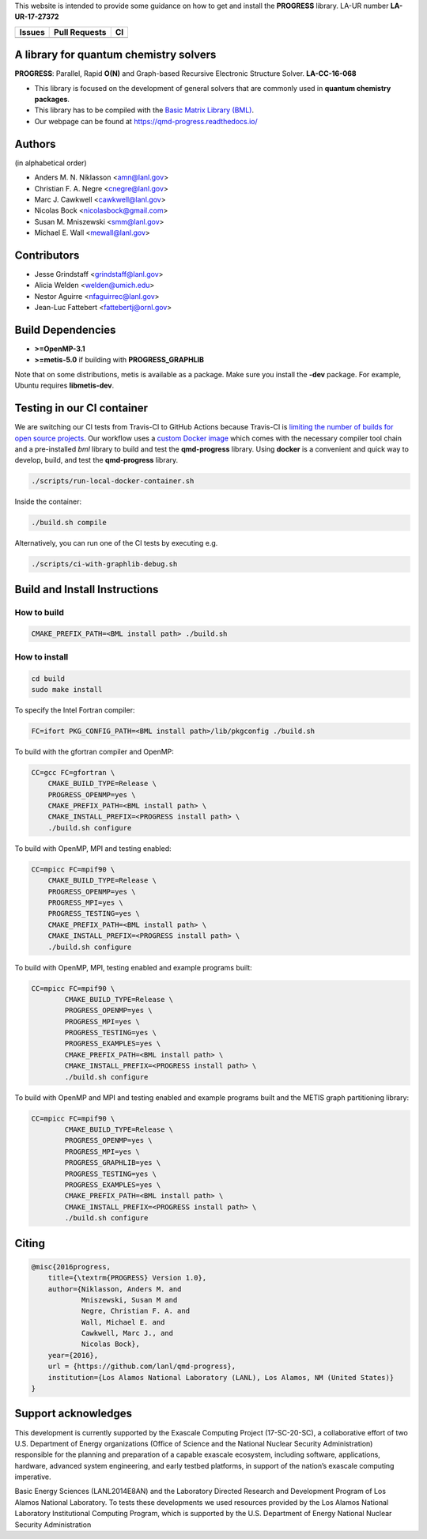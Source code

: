 This website is intended to provide some guidance on how to get and install the
**PROGRESS** library. LA-UR number **LA-UR-17-27372**

.. list-table::
  :header-rows: 1

  * - Issues
    - Pull Requests
    - CI
  * - .. image:: https://img.shields.io/github/issues/lanl/qmd-progress.svg
        :alt: GitHub issues
        :target: https://github.com/lanl/qmd-progress/issues
    - .. image:: https://img.shields.io/github/issues-pr/lanl/qmd-progress.svg
        :alt: GitHub pull requests
        :target: https://github.com/lanl/qmd-progress/pulls
    - .. image:: https://github.com/lanl/qmd-progress/workflows/CI/badge.svg
        :alt: GitHub Actions
        :target: https://github.com/lanl/qmd-progress/actions

A library for quantum chemistry solvers
=======================================

**PROGRESS**: Parallel, Rapid **O(N)** and Graph-based Recursive Electronic
Structure Solver. **LA-CC-16-068**

- This library is focused on the development of general solvers that are
  commonly used in **quantum chemistry packages**.

- This library has to be compiled with the `Basic Matrix Library (BML)
  <https://basic-matrix-library.readthedocs.io/en/latest/>`_.

- Our webpage can be found at https://qmd-progress.readthedocs.io/

Authors
=======

(in alphabetical order)

- Anders M. N. Niklasson <amn@lanl.gov>
- Christian F. A. Negre <cnegre@lanl.gov>
- Marc J. Cawkwell <cawkwell@lanl.gov>
- Nicolas Bock <nicolasbock@gmail.com>
- Susan M. Mniszewski <smm@lanl.gov>
- Michael E. Wall <mewall@lanl.gov>

Contributors
============

- Jesse Grindstaff <grindstaff@lanl.gov>
- Alicia Welden <welden@umich.edu>
- Nestor Aguirre <nfaguirrec@lanl.gov>
- Jean-Luc Fattebert <fattebertj@ornl.gov>

Build Dependencies
==================

- **>=OpenMP-3.1**
- **>=metis-5.0** if building with **PROGRESS_GRAPHLIB**

Note that on some distributions, metis is available as a package. Make sure you
install the **-dev** package. For example, Ubuntu requires **libmetis-dev**.

Testing in our CI container
===========================

We are switching our CI tests from Travis-CI to GitHub Actions because Travis-CI
is `limiting the number of builds for open source projects
<https://blog.travis-ci.com/2020-11-02-travis-ci-new-billing>`_. Our workflow
uses a
`custom Docker image <https://hub.docker.com/r/nicolasbock/qmd-progress>`_ which
comes with the necessary compiler tool chain and a pre-installed `bml` library
to build and test the **qmd-progress** library. Using **docker** is a convenient
and quick way to develop, build, and test the **qmd-progress** library.

.. code-block:: console

    ./scripts/run-local-docker-container.sh

Inside the container:

.. code-block:: console

    ./build.sh compile

Alternatively, you can run one of the CI tests by executing e.g.

.. code-block:: console

    ./scripts/ci-with-graphlib-debug.sh

Build and Install Instructions
==============================

How to build
------------

.. code-block:: console

    CMAKE_PREFIX_PATH=<BML install path> ./build.sh

How to install
--------------

.. code-block:: console

    cd build
    sudo make install

To specify the Intel Fortran compiler:

.. code-block:: console

    FC=ifort PKG_CONFIG_PATH=<BML install path>/lib/pkgconfig ./build.sh

To build with the gfortran compiler and OpenMP:

.. code-block:: console

    CC=gcc FC=gfortran \
        CMAKE_BUILD_TYPE=Release \
        PROGRESS_OPENMP=yes \
        CMAKE_PREFIX_PATH=<BML install path> \
        CMAKE_INSTALL_PREFIX=<PROGRESS install path> \
        ./build.sh configure

To build with OpenMP, MPI and testing enabled:

.. code-block:: console

    CC=mpicc FC=mpif90 \
        CMAKE_BUILD_TYPE=Release \
        PROGRESS_OPENMP=yes \
        PROGRESS_MPI=yes \
        PROGRESS_TESTING=yes \
        CMAKE_PREFIX_PATH=<BML install path> \
        CMAKE_INSTALL_PREFIX=<PROGRESS install path> \
        ./build.sh configure

To build with OpenMP, MPI, testing enabled and example programs built:

.. code-block:: console

    CC=mpicc FC=mpif90 \
	    CMAKE_BUILD_TYPE=Release \
	    PROGRESS_OPENMP=yes \
	    PROGRESS_MPI=yes \
	    PROGRESS_TESTING=yes \
	    PROGRESS_EXAMPLES=yes \
	    CMAKE_PREFIX_PATH=<BML install path> \
	    CMAKE_INSTALL_PREFIX=<PROGRESS install path> \
	    ./build.sh configure

To build with OpenMP and MPI and testing enabled and example programs built
and the METIS graph partitioning library:

.. code-block:: console

    CC=mpicc FC=mpif90 \
	    CMAKE_BUILD_TYPE=Release \
	    PROGRESS_OPENMP=yes \
	    PROGRESS_MPI=yes \
	    PROGRESS_GRAPHLIB=yes \
	    PROGRESS_TESTING=yes \
	    PROGRESS_EXAMPLES=yes \
	    CMAKE_PREFIX_PATH=<BML install path> \
	    CMAKE_INSTALL_PREFIX=<PROGRESS install path> \
	    ./build.sh configure

Citing
======

.. code-block:: bibtex

    @misc{2016progress,
        title={\textrm{PROGRESS} Version 1.0},
        author={Niklasson, Anders M. and
                Mniszewski, Susan M and
                Negre, Christian F. A. and
                Wall, Michael E. and
                Cawkwell, Marc J., and
                Nicolas Bock},
        year={2016},
        url = {https://github.com/lanl/qmd-progress},
        institution={Los Alamos National Laboratory (LANL), Los Alamos, NM (United States)}
    }

Support acknowledges
====================

This development is currently supported by the Exascale Computing Project
(17-SC-20-SC), a collaborative effort of two U.S. Department of Energy
organizations (Office of Science and the National Nuclear Security
Administration) responsible for the planning and preparation of a capable
exascale ecosystem, including software, applications, hardware, advanced system
engineering, and early testbed platforms, in support of the nation’s exascale
computing imperative.

Basic Energy Sciences (LANL2014E8AN) and the Laboratory Directed Research and
Development Program of Los Alamos National Laboratory. To tests these
developments we used resources provided by the Los Alamos National Laboratory
Institutional Computing Program, which is supported by the U.S. Department of
Energy National Nuclear Security Administration
